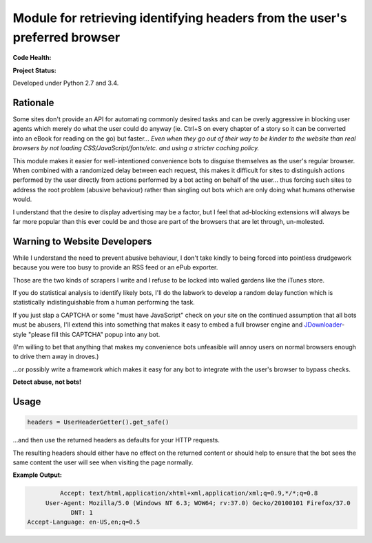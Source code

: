 Module for retrieving identifying headers from the user's preferred browser
===========================================================================

**Code Health:**

.. image:: https://landscape.io/github/ssokolow/get_user_headers/master/landscape.svg?style=flat
   :target: https://landscape.io/github/ssokolow/get_user_headers/master
   :alt: Code Health

.. image:: https://scrutinizer-ci.com/g/ssokolow/get_user_headers/badges/quality-score.png?b=master
   :target: https://scrutinizer-ci.com/g/ssokolow/get_user_headers/?branch=master
   :alt: Scrutinizer Code Quality

.. image:: https://api.codacy.com/project/badge/Grade/864ff2918f1e49f18ce656a3944ffbdf
   :target: https://www.codacy.com/app/from_github/get_user_headers?utm_source=github.com&amp;utm_medium=referral&amp;utm_content=ssokolow/get_user_headers&amp;utm_campaign=Badge_Grade
   :alt: Codacy

.. image:: https://codeclimate.com/github/ssokolow/get_user_headers/badges/gpa.svg
   :target: https://codeclimate.com/github/ssokolow/get_user_headers
   :alt: Code Climate

**Project Status:**

.. image:: https://badge.waffle.io/ssokolow/get_user_headers.svg?label=ready&title=Ready%20Tasks
   :target: https://waffle.io/ssokolow/get_user_headers
   :alt: 'Tasks ready to be worked on'

Developed under Python 2.7 and 3.4.

Rationale
---------

Some sites don't provide an API for automating commonly desired tasks and can
be overly aggressive in blocking user agents which merely do what the user
could do anyway (ie. Ctrl+S on every chapter of a story so it can be converted
into an eBook for reading on the go) but faster... *Even when they go out of
their way to be kinder to the website than real browsers by not loading
CSS/JavaScript/fonts/etc. and using a stricter caching policy.*

This module makes it easier for well-intentioned convenience bots to disguise
themselves as the user's regular browser. When combined with a randomized
delay between each request, this makes it difficult for sites to distinguish
actions performed by the user directly from actions performed by a bot acting
on behalf of the user... thus forcing such sites to address the root problem
(abusive behaviour) rather than singling out bots which are only doing what
humans otherwise would.

I understand that the desire to display advertising may be a factor, but I feel
that ad-blocking extensions will always be far more popular than this ever
could be and those are part of the browsers that are let through, un-molested.

Warning to Website Developers
-----------------------------

While I understand the need to prevent abusive behaviour, I don't take
kindly to being forced into pointless drudgework because you were too busy to
provide an RSS feed or an ePub exporter.

Those are the two kinds of scrapers I write and I refuse to be locked into
walled gardens like the iTunes store.

If you do statistical analysis to identify likely bots, I'll do the labwork to
develop a random delay function which is statistically indistinguishable from a
human performing the task.

If you just slap a CAPTCHA or some "must have JavaScript" check on your
site on the continued assumption that all bots must be abusers, I'll extend
this into something that makes it easy to embed a full browser engine and
JDownloader_-style "please fill this CAPTCHA" popup into any bot.

(I'm willing to bet that anything that makes my convenience bots unfeasible
will annoy users on normal browsers enough to drive them away in droves.)

...or possibly write a framework which makes it easy for any bot to integrate
with the user's browser to bypass checks.

**Detect abuse, not bots!**

.. _JDownloader: https://en.wikipedia.org/wiki/JDownloader

Usage
-----

.. code:: python

    headers = UserHeaderGetter().get_safe()

...and then use the returned headers as defaults for your HTTP requests.

The resulting headers should either have no effect on the returned content or
should help to ensure that the bot sees the same content the user will see when
visiting the page normally.

**Example Output:**

.. code::

            Accept: text/html,application/xhtml+xml,application/xml;q=0.9,*/*;q=0.8
        User-Agent: Mozilla/5.0 (Windows NT 6.3; WOW64; rv:37.0) Gecko/20100101 Firefox/37.0
               DNT: 1
   Accept-Language: en-US,en;q=0.5

